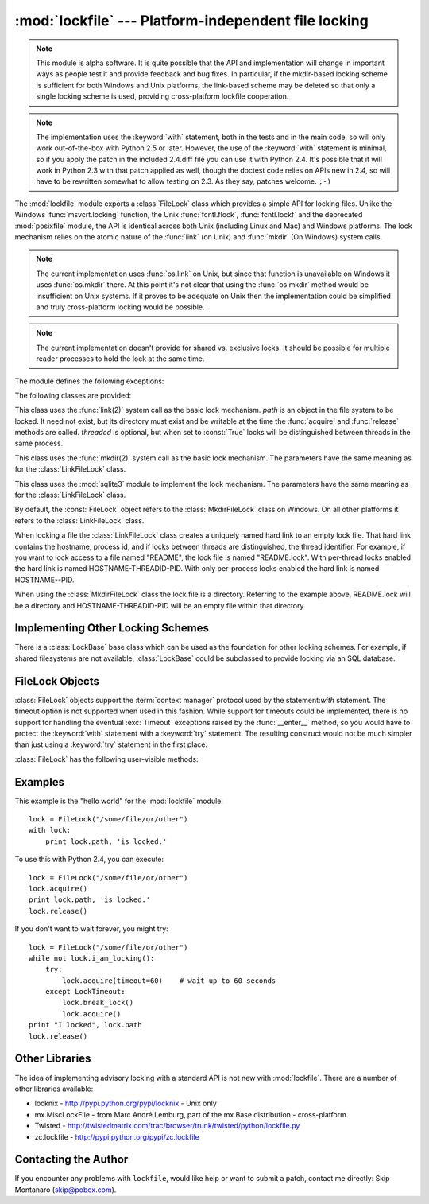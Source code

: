 
:mod:`lockfile` --- Platform-independent file locking
=====================================================

.. module:: lockfile
   :synopsis: Platform-independent file locking
.. moduleauthor:: Skip Montanaro <skip@pobox.com>
.. sectionauthor:: Skip Montanaro <skip@pobox.com>


.. note::

   This module is alpha software.  It is quite possible that the API and
   implementation will change in important ways as people test it and
   provide feedback and bug fixes.  In particular, if the mkdir-based
   locking scheme is sufficient for both Windows and Unix platforms, the
   link-based scheme may be deleted so that only a single locking scheme is
   used, providing cross-platform lockfile cooperation.

.. note::

   The implementation uses the :keyword:`with` statement, both in the
   tests and in the main code, so will only work out-of-the-box with Python
   2.5 or later.  However, the use of the :keyword:`with` statement is
   minimal, so if you apply the patch in the included 2.4.diff file you can
   use it with Python 2.4.  It's possible that it will work in Python 2.3
   with that patch applied as well, though the doctest code relies on APIs
   new in 2.4, so will have to be rewritten somewhat to allow testing on
   2.3.  As they say, patches welcome. ``;-)``

The :mod:`lockfile` module exports a :class:`FileLock` class which provides
a simple API for locking files.  Unlike the Windows :func:`msvcrt.locking`
function, the Unix :func:`fcntl.flock`, :func:`fcntl.lockf` and the
deprecated :mod:`posixfile` module, the API is identical across both Unix
(including Linux and Mac) and Windows platforms.  The lock mechanism relies
on the atomic nature of the :func:`link` (on Unix) and :func:`mkdir` (On
Windows) system calls.

.. note::

   The current implementation uses :func:`os.link` on Unix, but since that
   function is unavailable on Windows it uses :func:`os.mkdir` there.  At
   this point it's not clear that using the :func:`os.mkdir` method would be
   insufficient on Unix systems.  If it proves to be adequate on Unix then
   the implementation could be simplified and truly cross-platform locking
   would be possible.

.. note::

   The current implementation doesn't provide for shared vs. exclusive
   locks.  It should be possible for multiple reader processes to hold the
   lock at the same time.

The module defines the following exceptions:

.. exception:: Error

   This is the base class for all exceptions raised by the :class:`LockFile`
   class.

.. exception:: LockError

   This is the base class for all exceptions raised when attempting to lock
   a file.

.. exception:: UnlockError

   This is the base class for all exceptions raised when attempting to
   unlock a file.

.. exception:: LockTimeout

   This exception is raised if the :func:`LockFile.acquire` method is
   called with a timeout which expires before an existing lock is released.

.. exception:: AlreadyLocked

   This exception is raised if the :func:`LockFile.acquire` detects a
   file is already locked when in non-blocking mode.

.. exception:: LockFailed

   This exception is raised if the :func:`LockFile.acquire` detects some
   other condition (such as a non-writable directory) which prevents it from
   creating its lock file.

.. exception:: NotLocked

   This exception is raised if the file is not locked when
   :func:`LockFile.release` is called.

.. exception:: NotMyLock

   This exception is raised if the file is locked by another thread or
   process when :func:`LockFile.release` is called.

The following classes are provided:

.. class:: LinkFileLock(path, threaded=True)

   This class uses the :func:`link(2)` system call as the basic lock
   mechanism.  *path* is an object in the file system to be locked.  It need
   not exist, but its directory must exist and be writable at the time the
   :func:`acquire` and :func:`release` methods are called.  *threaded* is
   optional, but when set to :const:`True` locks will be distinguished
   between threads in the same process.

.. class:: MkdirFileLock(path, threaded=True)

   This class uses the :func:`mkdir(2)` system call as the basic lock
   mechanism.  The parameters have the same meaning as for the
   :class:`LinkFileLock` class.

.. class:: SQLiteFileLock(path, threaded=True)

   This class uses the :mod:`sqlite3` module to implement the lock
   mechanism.  The parameters have the same meaning as for the
   :class:`LinkFileLock` class.

By default, the :const:`FileLock` object refers to the
:class:`MkdirFileLock` class on Windows.  On all other platforms it refers
to the :class:`LinkFileLock` class.

When locking a file the :class:`LinkFileLock` class creates a uniquely named
hard link to an empty lock file.  That hard link contains the hostname,
process id, and if locks between threads are distinguished, the thread
identifier.  For example, if you want to lock access to a file named
"README", the lock file is named "README.lock".  With per-thread locks
enabled the hard link is named HOSTNAME-THREADID-PID.  With only per-process
locks enabled the hard link is named HOSTNAME--PID.

When using the :class:`MkdirFileLock` class the lock file is a directory.
Referring to the example above, README.lock will be a directory and
HOSTNAME-THREADID-PID will be an empty file within that directory.

.. seealso::

   Module :mod:`msvcrt`
      Provides the :func:`locking` function, the standard Windows way of
      locking (parts of) a file.

   Module :mod:`posixfile`
      The deprecated (since Python 1.5) way of locking files on Posix systems.

   Module :mod:`fcntl`
      Provides the current best way to lock files on Unix systems
      (:func:`lockf` and :func:`flock`).

Implementing Other Locking Schemes
----------------------------------

There is a :class:`LockBase` base class which can be used as the foundation
for other locking schemes.  For example, if shared filesystems are not
available, :class:`LockBase` could be subclassed to provide locking via an
SQL database.

FileLock Objects
----------------

:class:`FileLock` objects support the :term:`context manager` protocol used
by the statement:`with` statement.  The timeout option is not supported when
used in this fashion.  While support for timeouts could be implemented,
there is no support for handling the eventual :exc:`Timeout` exceptions
raised by the :func:`__enter__` method, so you would have to protect the
:keyword:`with` statement with a :keyword:`try` statement.  The resulting
construct would not be much simpler than just using a :keyword:`try` statement
in the first place.

:class:`FileLock` has the following user-visible methods:

.. method:: FileLock.acquire(timeout=None)

   Lock the file associated with the :class:`FileLock` object.  If the
   *timeout* is omitted or :const:`None` the caller will block until the
   file is unlocked by the object currently holding the lock.  If the
   *timeout* is zero or a negative number the :exc:`AlreadyLocked` exception
   will be raised if the file is currently locked by another process or
   thread.  If the *timeout* is positive, the caller will block for that
   many seconds waiting for the lock to be released.  If the lock is not
   released within that period the :exc:`LockTimeout` exception will be
   raised.

.. method:: FileLock.release()

   Unlock the file associated with the :class:`FileLock` object.  If the
   file is not currently locked, the :exc:`NotLocked` exception is raised.
   If the file is locked by another thread or process the :exc:`NotMyLock`
   exception is raised.

.. method:: is_locked()

   Return the status of the lock on the current file.  If any process or
   thread (including the current one) is locking the file, :const:`True` is
   returned, otherwise :const:`False` is returned.

.. method:: break_lock()

   If the file is currently locked, break it.

Examples
--------

This example is the "hello world" for the :mod:`lockfile` module::

    lock = FileLock("/some/file/or/other")
    with lock:
        print lock.path, 'is locked.'

To use this with Python 2.4, you can execute::

    lock = FileLock("/some/file/or/other")
    lock.acquire()
    print lock.path, 'is locked.'
    lock.release()

If you don't want to wait forever, you might try::	

    lock = FileLock("/some/file/or/other")
    while not lock.i_am_locking():
	try:
	    lock.acquire(timeout=60)    # wait up to 60 seconds
	except LockTimeout:
	    lock.break_lock()
	    lock.acquire()
    print "I locked", lock.path
    lock.release()

Other Libraries
---------------

The idea of implementing advisory locking with a standard API is not new
with :mod:`lockfile`.  There are a number of other libraries available:

* locknix - http://pypi.python.org/pypi/locknix - Unix only
* mx.MiscLockFile - from Marc André Lemburg, part of the mx.Base
  distribution - cross-platform.
* Twisted - http://twistedmatrix.com/trac/browser/trunk/twisted/python/lockfile.py
* zc.lockfile - http://pypi.python.org/pypi/zc.lockfile


Contacting the Author
---------------------

If you encounter any problems with ``lockfile``, would like help or want to
submit a patch, contact me directly: Skip Montanaro (skip@pobox.com).
